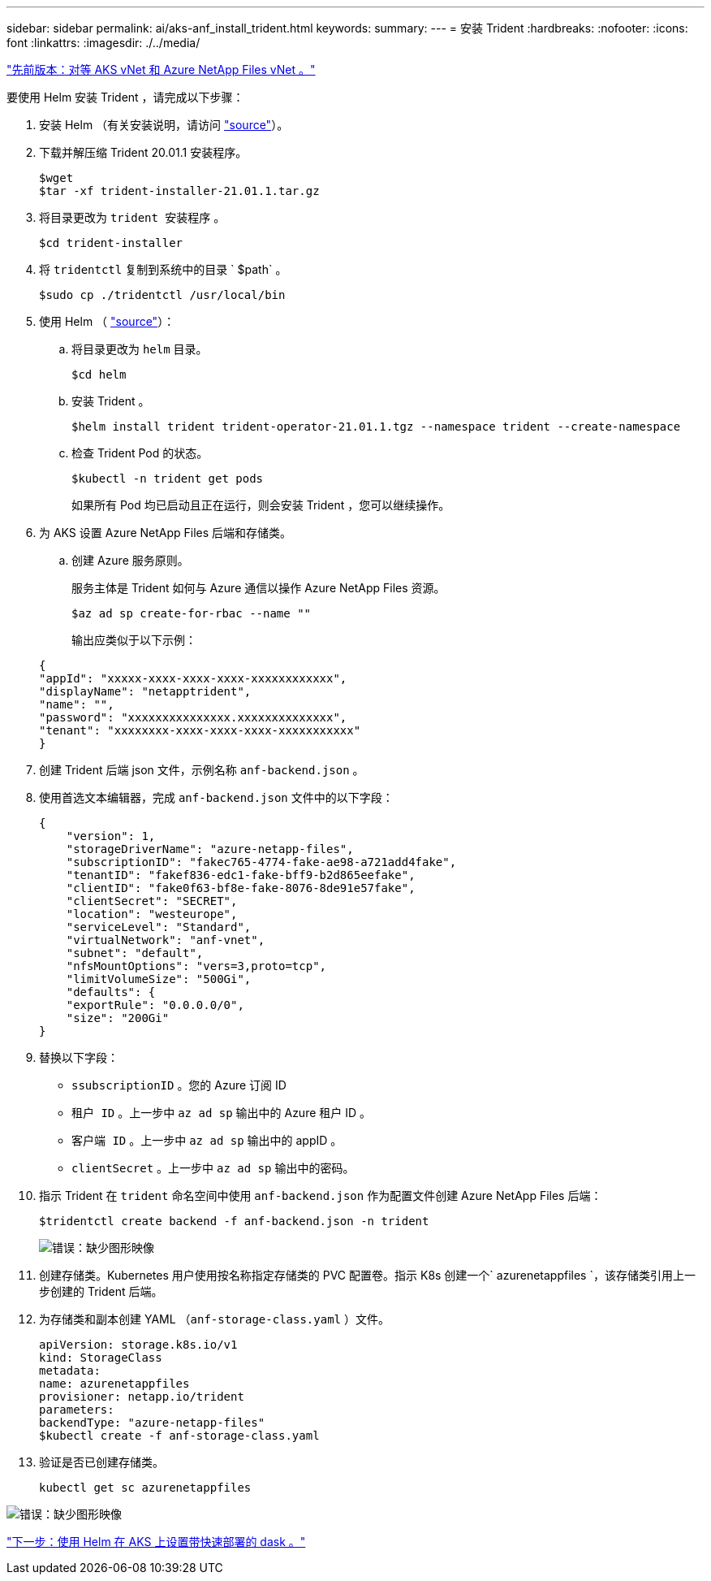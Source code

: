 ---
sidebar: sidebar 
permalink: ai/aks-anf_install_trident.html 
keywords:  
summary:  
---
= 安装 Trident
:hardbreaks:
:nofooter: 
:icons: font
:linkattrs: 
:imagesdir: ./../media/


link:aks-anf_peer_aks_vnet_and_azure_netapp_files_vnet.html["先前版本：对等 AKS vNet 和 Azure NetApp Files vNet 。"]

要使用 Helm 安装 Trident ，请完成以下步骤：

. 安装 Helm （有关安装说明，请访问 https://helm.sh/docs/intro/install/["source"^]）。
. 下载并解压缩 Trident 20.01.1 安装程序。
+
....
$wget
$tar -xf trident-installer-21.01.1.tar.gz
....
. 将目录更改为 `trident 安装程序` 。
+
....
$cd trident-installer
....
. 将 `tridentctl` 复制到系统中的目录 ` $path` 。
+
....
$sudo cp ./tridentctl /usr/local/bin
....
. 使用 Helm （ https://scaleoutsean.github.io/2021/02/02/trident-21.01-install-with-helm-on-netapp-hci.html["source"^]）：
+
.. 将目录更改为 `helm` 目录。
+
....
$cd helm
....
.. 安装 Trident 。
+
....
$helm install trident trident-operator-21.01.1.tgz --namespace trident --create-namespace
....
.. 检查 Trident Pod 的状态。
+
....
$kubectl -n trident get pods
....
+
如果所有 Pod 均已启动且正在运行，则会安装 Trident ，您可以继续操作。



. 为 AKS 设置 Azure NetApp Files 后端和存储类。
+
.. 创建 Azure 服务原则。
+
服务主体是 Trident 如何与 Azure 通信以操作 Azure NetApp Files 资源。

+
....
$az ad sp create-for-rbac --name ""
....
+
输出应类似于以下示例：

+
....
{
"appId": "xxxxx-xxxx-xxxx-xxxx-xxxxxxxxxxxx", 
"displayName": "netapptrident", 
"name": "", 
"password": "xxxxxxxxxxxxxxx.xxxxxxxxxxxxxx", 
"tenant": "xxxxxxxx-xxxx-xxxx-xxxx-xxxxxxxxxxx"
} 
....


. 创建 Trident 后端 json 文件，示例名称 `anf-backend.json` 。
. 使用首选文本编辑器，完成 `anf-backend.json` 文件中的以下字段：
+
....
{
    "version": 1,
    "storageDriverName": "azure-netapp-files",
    "subscriptionID": "fakec765-4774-fake-ae98-a721add4fake",
    "tenantID": "fakef836-edc1-fake-bff9-b2d865eefake",
    "clientID": "fake0f63-bf8e-fake-8076-8de91e57fake",
    "clientSecret": "SECRET",
    "location": "westeurope",
    "serviceLevel": "Standard",
    "virtualNetwork": "anf-vnet",
    "subnet": "default",
    "nfsMountOptions": "vers=3,proto=tcp",
    "limitVolumeSize": "500Gi",
    "defaults": {
    "exportRule": "0.0.0.0/0",
    "size": "200Gi"
}
....
. 替换以下字段：
+
** `ssubscriptionID` 。您的 Azure 订阅 ID
** `租户 ID` 。上一步中 `az ad sp` 输出中的 Azure 租户 ID 。
** `客户端 ID` 。上一步中 `az ad sp` 输出中的 appID 。
** `clientSecret` 。上一步中 `az ad sp` 输出中的密码。


. 指示 Trident 在 `trident` 命名空间中使用 `anf-backend.json` 作为配置文件创建 Azure NetApp Files 后端：
+
....
$tridentctl create backend -f anf-backend.json -n trident
....
+
image:aks-anf_image8.png["错误：缺少图形映像"]

. 创建存储类。Kubernetes 用户使用按名称指定存储类的 PVC 配置卷。指示 K8s 创建一个` azurenetappfiles `，该存储类引用上一步创建的 Trident 后端。
. 为存储类和副本创建 YAML （`anf-storage-class.yaml` ）文件。
+
....
apiVersion: storage.k8s.io/v1
kind: StorageClass
metadata:
name: azurenetappfiles
provisioner: netapp.io/trident
parameters:
backendType: "azure-netapp-files"
$kubectl create -f anf-storage-class.yaml
....
. 验证是否已创建存储类。
+
....
kubectl get sc azurenetappfiles
....


image:aks-anf_image9.png["错误：缺少图形映像"]

link:aks-anf_set_up_dask_with_rapids_deployment_on_aks_using_helm.html["下一步：使用 Helm 在 AKS 上设置带快速部署的 dask 。"]
